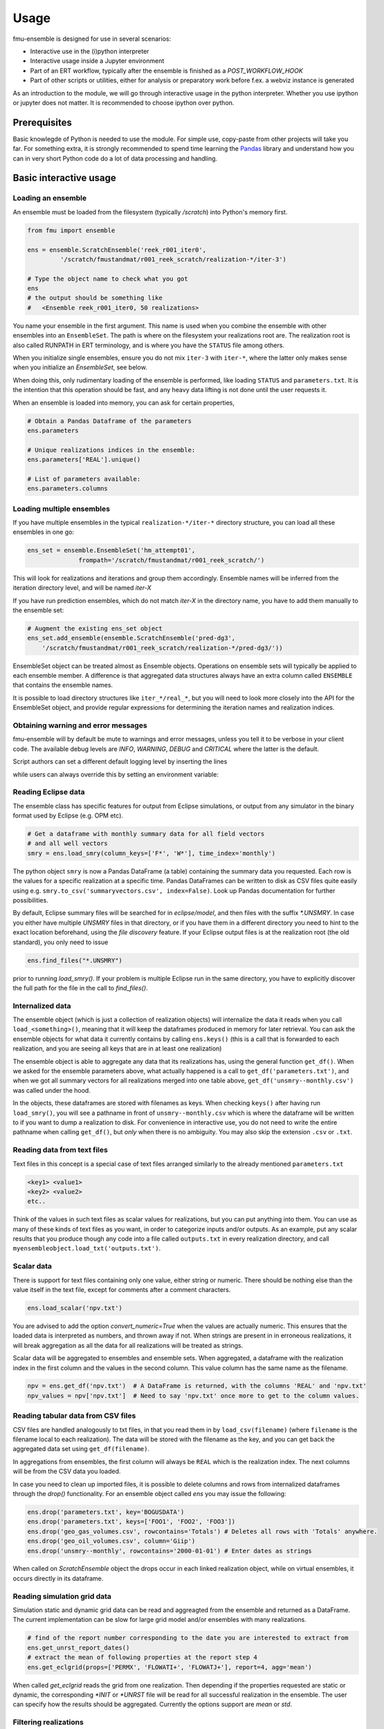 Usage
=====

fmu-ensemble is designed for use in several scenarios:

* Interactive use in the (i)python interpreter
* Interactive usage inside a Jupyter environment
* Part of an ERT workflow, typically after the ensemble is finished as
  a *POST_WORKFLOW_HOOK*
* Part of other scripts or utilities, either for analysis or
  preparatory work before f.ex. a webviz instance is generated

As an introduction to the module, we will go through interactive usage
in the python interpreter. Whether you use ipython or jupyter does not
matter. It is recommended to choose ipython over python.


Prerequisites
-------------

Basic knowlegde of Python is needed to use the module. For simple use,
copy-paste from other projects will take you far. For something extra,
it is strongly recommended to spend time learning the `Pandas`_
library and understand how you can in very short Python code do a lot
of data processing and handling.

.. _Pandas: https://pandas.pydata.org/

Basic interactive usage
-----------------------

Loading an ensemble
^^^^^^^^^^^^^^^^^^^

An ensemble must be loaded from the filesystem (typically `/scratch`)
into Python's memory first.

.. code-block:: python

   from fmu import ensemble

   ens = ensemble.ScratchEnsemble('reek_r001_iter0',
            '/scratch/fmustandmat/r001_reek_scratch/realization-*/iter-3')

   # Type the object name to check what you got
   ens
   # the output should be something like
   #   <Ensemble reek_r001_iter0, 50 realizations>
            
You name your ensemble in the first argument. This name is used when
you combine the ensemble with other ensembles into an
``EnsembleSet``. The path is where on the filesystem your realizations
root are. The realization root is also called RUNPATH in ERT
terminology, and is where you have the ``STATUS`` file among others.

When you initialize single ensembles, ensure you do not mix ``iter-3``
with ``iter-*``, where the latter only makes sense when you
initialize an *EnsembleSet*, see below.

When doing this, only rudimentary loading of the ensemble is
performed, like loading ``STATUS`` and ``parameters.txt``. It is the intention
that this operation should be fast, and any heavy data lifting is not
done until the user requests it.

When an ensemble is loaded into memory, you can ask for certain properties,

.. code-block:: python

    # Obtain a Pandas Dataframe of the parameters
    ens.parameters

    # Unique realizations indices in the ensemble:
    ens.parameters['REAL'].unique()

    # List of parameters available:
    ens.parameters.columns

Loading multiple ensembles
^^^^^^^^^^^^^^^^^^^^^^^^^^

If you have multiple ensembles in the typical ``realization-*/iter-*`` 
directory structure, you can load all these ensembles in one go:

.. code-block:: python

    ens_set = ensemble.EnsembleSet('hm_attempt01',
                  frompath='/scratch/fmustandmat/r001_reek_scratch/')

This will look for realizations and iterations and group them
accordingly.  Ensemble names will be inferred from the iteration
directory level, and will be named `iter-X`

If you have run prediction ensembles, which do not match `iter-X` in
the directory name, you have to add them manually to the ensemble set:

.. code-block:: python

    # Augment the existing ens_set object
    ens_set.add_ensemble(ensemble.ScratchEnsemble('pred-dg3',
        '/scratch/fmustandmat/r001_reek_scratch/realization-*/pred-dg3/'))

EnsembleSet object can be treated almost as Ensemble
objects. Operations on ensemble sets will typically be applied to each
ensemble member. A difference is that aggregated data structures
always have an extra column called ``ENSEMBLE`` that contains the
ensemble names.

It is possible to load directory structures like ``iter_*/real_*``,
but you will need to look more closely into the API for the
EnsembleSet object, and provide regular expressions for determining
the iteration names and realization indices.

Obtaining warning and error messages
^^^^^^^^^^^^^^^^^^^^^^^^^^^^^^^^^^^^

fmu-ensemble will by default be mute to warnings and error messages,
unless you tell it to be verbose in your client code. The available debug
levels are `INFO`, `WARNING`, `DEBUG` and `CRITICAL` where the latter is
the default.

Script authors can set a different default logging level by inserting
the lines

.. code-block:: python
    from fmu.config import etc
    fmux = etc.Interaction()
    logger = fmux.basiclogger(__name__, level='WARNING')

while users can always override this by setting an environment variable:

.. code-block:: console
    export FMU_LOGGING_LEVEL=WARNING  # If bash shell
    setenv FMU_LOGGING_LEVEL WARNING  # Default shell in equinor

Reading Eclipse data
^^^^^^^^^^^^^^^^^^^^

The ensemble class has specific features for output from Eclipse
simulations, or output from any simulator in the binary format used by
Eclipse (e.g. OPM etc).

.. code-block:: python

    # Get a dataframe with monthly summary data for all field vectors
    # and all well vectors
    smry = ens.load_smry(column_keys=['F*', 'W*'], time_index='monthly')

The python object ``smry`` is now a Pandas DataFrame (a table)
containing the summary data you requested. Each row is the values for
a specific realization at a specific time. Pandas DataFrames can be
written to disk as CSV files quite easily using e.g.
``smry.to_csv('summaryvectors.csv', index=False)``. Look up Pandas
documentation for further possibilities.

By default, Eclipse summary files will be searched for in
`eclipse/model`, and then files with the suffix `*.UNSMRY`. In case
you either have multiple `UNSMRY` files in that directory, or if you
have them in a different directory you need to hint to the exact
location beforehand, using the *file discovery* feature. If your
Eclipse output files is at the realization root (the old standard),
you only need to issue

.. code-block:: python

    ens.find_files("*.UNSMRY")

prior to running `load_smry()`. If your problem is multiple Eclipse
run in the same directory, you have to explicitly discover the full
path for the file in the call to `find_files()`.


Internalized data
^^^^^^^^^^^^^^^^^

The ensemble object (which is just a collection of realization
objects) will internalize the data it reads when you call
``load_<something>()``, meaning that it will keep the dataframes
produced in memory for later retrieval. You can ask the ensemble
objects for what data it currently contains by calling ``ens.keys()``
(this is a call that is forwarded to each realization, and you are
seeing all keys that are in at least one realization)

The ensemble object is able to aggregate any data that its
realizations has, using the general function ``get_df()``. When we
asked for the ensemble parameters above, what actually happened is a
call to ``get_df('parameters.txt')``, and when we got all summary
vectors for all realizations merged into one table above,
``get_df('unsmry--monthly.csv')`` was called under the hood.

In the objects, these dataframes are stored with filenames as
keys. When checking ``keys()`` after having run ``load_smry()``, you
will see a pathname in front of ``unsmry--monthly.csv`` which is where
the dataframe will be written to if you want to dump a realization to
disk. For convenience in interactive use, you do not need to write the
entire pathname when calling ``get_df()``, but *only* when there is no
ambiguity. You may also skip the extension ``.csv`` or ``.txt``.

Reading data from text files
^^^^^^^^^^^^^^^^^^^^^^^^^^^^

Text files in this concept is a special case of text files arranged
similarly to the already mentioned ``parameters.txt``

.. code-block:: text

    <key1> <value1>
    <key2> <value2>
    etc..

Think of the values in such text files as scalar values for
realizations, but you can put anything into them. You can use as many
of these kinds of text files as you want, in order to categorize
inputs and/or outputs. As an example, put any scalar results that you
produce though any code into a file called ``outputs.txt`` in every
realization directory, and call
``myensembleobject.load_txt('outputs.txt')``.

Scalar data
^^^^^^^^^^^

There is support for text files containing only one value, either
string or numeric. There should be nothing else than the value itself
in the text file, except for comments after a comment characters.

.. code-block:: python

    ens.load_scalar('npv.txt')

You are advised to add the option `convert_numeric=True` when the
values are actually numeric. This ensures that the loaded data is
interpreted as numbers, and thrown away if not. When strings are
present in in erroneous realizations, it will break aggregation as all
the data for all realizations will be treated as strings.

Scalar data will be aggregated to ensembles and ensemble sets. When
aggregated, a dataframe with the realization index in the first column
and the values in the second column. This value column has the same
name as the filename.

.. code-block:: python

    npv = ens.get_df('npv.txt')  # A DataFrame is returned, with the columns 'REAL' and 'npv.txt'
    npv_values = npv['npv.txt']  # Need to say 'npv.txt' once more to get to the column values.


Reading tabular data from CSV files
^^^^^^^^^^^^^^^^^^^^^^^^^^^^^^^^^^^

CSV files are handled analogously to txt files, in that you read them
in by ``load_csv(filename)`` (where ``filename`` is the filename local
to each realization). The data will be stored with the filename as the
key, and you can get back the aggregated data set using
``get_df(filename)``.

In aggregations from ensembles, the first column will always be
``REAL`` which is the realization index. The next columns will be from
the CSV data you loaded.

In case you need to clean up imported files, it is possible to delete
columns and rows from internalized dataframes through the `drop()`
functionality. For an ensemble object called `ens` you may issue the
following:

.. code-block:: python

    ens.drop('parameters.txt', key='BOGUSDATA')
    ens.drop('parameters.txt', keys=['FOO1', 'FOO2', 'FOO3'])
    ens.drop('geo_gas_volumes.csv', rowcontains='Totals') # Deletes all rows with 'Totals' anywhere.
    ens.drop('geo_oil_volumes.csv', column='Giip')
    ens.drop('unsmry--monthly', rowcontains='2000-01-01') # Enter dates as strings

When called on `ScratchEnsemble` object the drops occur in each linked
realization object, while on virtual ensembles, it occurs directly in
its dataframe.

Reading simulation grid data
^^^^^^^^^^^^^^^^^^^^^^^^^^^^

Simulation static and dynamic grid data can be read and aggreagted from the ensemble 
and returned as a DataFrame. The current implementation can be slow for large grid model 
and/or ensembles with many realizations.


.. code-block:: python
    
    # find of the report number corresponding to the date you are interested to extract from
    ens.get_unrst_report_dates()
    # extract the mean of following properties at the report step 4
    ens.get_eclgrid(props=['PERMX', 'FLOWATI+', 'FLOWATJ+'], report=4, agg='mean')

When called `get_eclgrid` reads the grid from one realization. Then
depending if the properties requested are static or dynamic, the
corresponding `*INIT` or `*UNRST` file will be read for all successful
realization in the ensemble. The user can specify how the results
should be aggregated. Currently the options support are `mean` or
`std`.


Filtering realizations
^^^^^^^^^^^^^^^^^^^^^^

In an ensemble, realizations can be filtered out based on certain
properties. Filtering is relevant both for removing realizations that
have failed somewhere in the process, and it is also relevant for
extracting subsets with certain properties (by values).

Generally, fmu.ensemble is very permissive of realizations with close
to no data. It is the user responsibility to filter those out if
needed. The filtering function `filter()` can be used both do to
in-place filtering, but also return VirtualEnsemble objects containing
those realizations that matched the criterion.

Examples:

.. code-block:: python

    # Assuming an ensemble where yearly summary data is loaded,
    # throw away all realizations that did not reach a certain date
    ens.filter('unsmry--yearly', column='DATE',
               columncontains='2030-01-01')

    # Extract the subset for a specific sensitivity.
    vens = ens.filter('parameters.txt', key='DRAINAGE_STRATEGY',
                      value='Depletion', inplace=False)
    
    # Remove all realizations where a specific output file
    # (that we have tried to internalize) is missing
    ens.filter('geo_oil_1.csv')

Filtering with other comparators than equivalence is not implemented.
